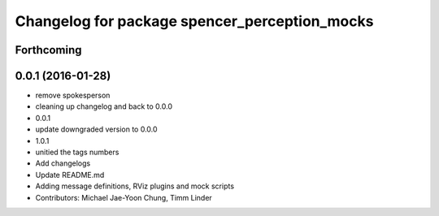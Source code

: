 ^^^^^^^^^^^^^^^^^^^^^^^^^^^^^^^^^^^^^^^^^^^^^^
Changelog for package spencer_perception_mocks
^^^^^^^^^^^^^^^^^^^^^^^^^^^^^^^^^^^^^^^^^^^^^^

Forthcoming
-----------

0.0.1 (2016-01-28)
------------------
* remove spokesperson
* cleaning up changelog and back to 0.0.0
* 0.0.1
* update downgraded version to 0.0.0
* 1.0.1
* unitied the tags numbers
* Add changelogs
* Update README.md
* Adding message definitions, RViz plugins and mock scripts
* Contributors: Michael Jae-Yoon Chung, Timm Linder
